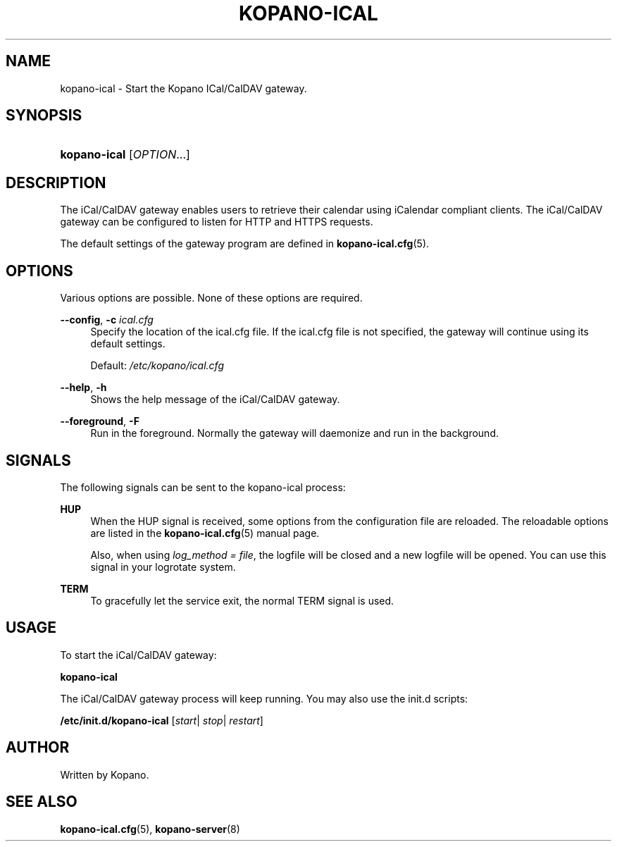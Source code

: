 '\" t
.\"     Title: kopano-ical
.\"    Author: [see the "Author" section]
.\" Generator: DocBook XSL Stylesheets v1.79.1 <http://docbook.sf.net/>
.\"      Date: November 2016
.\"    Manual: Kopano Core user reference
.\"    Source: Kopano 8
.\"  Language: English
.\"
.TH "KOPANO\-ICAL" "8" "November 2016" "Kopano 8" "Kopano Core user reference"
.\" -----------------------------------------------------------------
.\" * Define some portability stuff
.\" -----------------------------------------------------------------
.\" ~~~~~~~~~~~~~~~~~~~~~~~~~~~~~~~~~~~~~~~~~~~~~~~~~~~~~~~~~~~~~~~~~
.\" http://bugs.debian.org/507673
.\" http://lists.gnu.org/archive/html/groff/2009-02/msg00013.html
.\" ~~~~~~~~~~~~~~~~~~~~~~~~~~~~~~~~~~~~~~~~~~~~~~~~~~~~~~~~~~~~~~~~~
.ie \n(.g .ds Aq \(aq
.el       .ds Aq '
.\" -----------------------------------------------------------------
.\" * set default formatting
.\" -----------------------------------------------------------------
.\" disable hyphenation
.nh
.\" disable justification (adjust text to left margin only)
.ad l
.\" -----------------------------------------------------------------
.\" * MAIN CONTENT STARTS HERE *
.\" -----------------------------------------------------------------
.SH "NAME"
kopano-ical \- Start the Kopano ICal/CalDAV gateway.
.SH "SYNOPSIS"
.HP \w'\fBkopano\-ical\fR\ 'u
\fBkopano\-ical\fR [\fIOPTION\fR...]
.SH "DESCRIPTION"
.PP
The iCal/CalDAV gateway enables users to retrieve their calendar using iCalendar compliant clients. The iCal/CalDAV gateway can be configured to listen for HTTP and HTTPS requests.
.PP
The default settings of the gateway program are defined in
\fBkopano-ical.cfg\fR(5).
.SH "OPTIONS"
.PP
Various options are possible. None of these options are required.
.PP
.PP
\fB\-\-config\fR, \fB\-c\fR \fIical.cfg\fR
.RS 4
Specify the location of the ical.cfg file. If the ical.cfg file is not specified, the gateway will continue using its default settings.
.sp
Default:
\fI/etc/kopano/ical.cfg\fR
.RE
.PP
\fB\-\-help\fR, \fB\-h\fR
.RS 4
Shows the help message of the iCal/CalDAV gateway.
.RE
.PP
\fB\-\-foreground\fR, \fB\-F\fR
.RS 4
Run in the foreground. Normally the gateway will daemonize and run in the background.
.RE
.SH "SIGNALS"
.PP
The following signals can be sent to the kopano\-ical process:
.PP
\fBHUP\fR
.RS 4
When the HUP signal is received, some options from the configuration file are reloaded. The reloadable options are listed in the
\fBkopano-ical.cfg\fR(5)
manual page.
.sp
Also, when using
\fIlog_method = file\fR, the logfile will be closed and a new logfile will be opened. You can use this signal in your logrotate system.
.RE
.PP
\fBTERM\fR
.RS 4
To gracefully let the service exit, the normal TERM signal is used.
.RE
.SH "USAGE"
.PP
To start the iCal/CalDAV gateway:
.PP
\fBkopano\-ical\fR
.PP
The iCal/CalDAV gateway process will keep running. You may also use the init.d scripts:
.PP
\fB/etc/init.d/kopano\-ical\fR
[\fIstart\fR|
\fIstop\fR|
\fIrestart\fR]
.SH "AUTHOR"
.PP
Written by Kopano.
.SH "SEE ALSO"
.PP
\fBkopano-ical.cfg\fR(5),
\fBkopano-server\fR(8)
